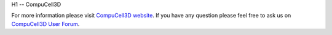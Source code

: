 H1 -- CompuCell3D


For more information please visit `CompuCell3D website <http://compucell3d.org/FrontPage>`_. 
If you have any question please feel free to ask us on `CompuCell3D User Forum <https://www.allanswered.com/community/s/compucell3d/>`_.

